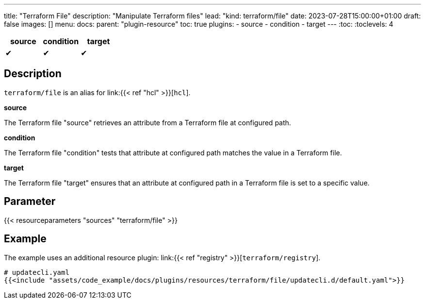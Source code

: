 ---
title: "Terraform File"
description: "Manipulate Terraform files"
lead: "kind: terraform/file"
date: 2023-07-28T15:00:00+01:00
draft: false
images: []
menu:
  docs:
    parent: "plugin-resource"
toc: true
plugins:
  - source
  - condition
  - target
---
// <!-- Required for asciidoctor -->
:toc:
// Set toclevels to be at least your hugo [markup.tableOfContents.endLevel] config key
:toclevels: 4

[cols="1^,1^,1^",options=header]
|===
| source | condition | target
| &#10004; | &#10004; | &#10004;
|===

== Description

`terraform/file` is an alias for link:{{< ref "hcl" >}}[`hcl`].

**source**

The Terraform file "source" retrieves an attribute from a Terraform file at configured path.

**condition**

The Terraform file "condition" tests that attribute at configured path matches the value in a Terraform file.

**target**

The Terraform file "target" ensures that an attribute at configured path in a Terraform file is set to a specific value.

== Parameter

{{< resourceparameters "sources" "terraform/file" >}}

== Example

The example uses an additional resource plugin: link:{{< ref "registry" >}}[`terraform/registry`].

[source,yaml]
----
# updatecli.yaml
{{<include "assets/code_example/docs/plugins/resources/terraform/file/updatecli.d/default.yaml">}}
----
